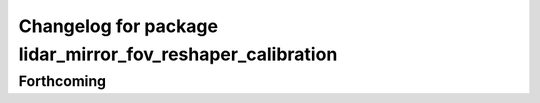 ^^^^^^^^^^^^^^^^^^^^^^^^^^^^^^^^^^^^^^^^^^^^^^^^^^^^^^^^^^^
Changelog for package lidar_mirror_fov_reshaper_calibration
^^^^^^^^^^^^^^^^^^^^^^^^^^^^^^^^^^^^^^^^^^^^^^^^^^^^^^^^^^^

Forthcoming
-----------
